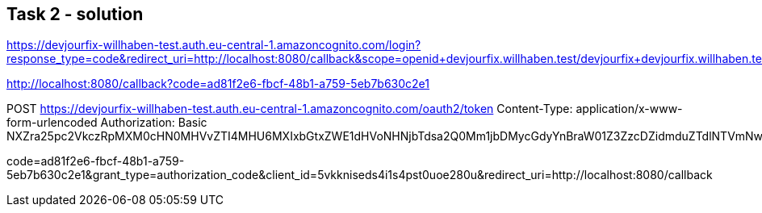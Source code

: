 == Task 2 - solution


https://devjourfix-willhaben-test.auth.eu-central-1.amazoncognito.com/login?response_type=code&redirect_uri=http://localhost:8080/callback&scope=openid+devjourfix.willhaben.test/devjourfix+devjourfix.willhaben.test/final&client_id=5vkkniseds4i1s4pst0uoe280u

http://localhost:8080/callback?code=ad81f2e6-fbcf-48b1-a759-5eb7b630c2e1

POST https://devjourfix-willhaben-test.auth.eu-central-1.amazoncognito.com/oauth2/token
Content-Type: application/x-www-form-urlencoded
Authorization: Basic NXZra25pc2VkczRpMXM0cHN0MHVvZTI4MHU6MXIxbGtxZWE1dHVoNHNjbTdsa2Q0Mm1jbDMycGdyYnBraW01Z3ZzcDZidmduZTdlNTVmNw==

code=ad81f2e6-fbcf-48b1-a759-5eb7b630c2e1&grant_type=authorization_code&client_id=5vkkniseds4i1s4pst0uoe280u&redirect_uri=http://localhost:8080/callback
